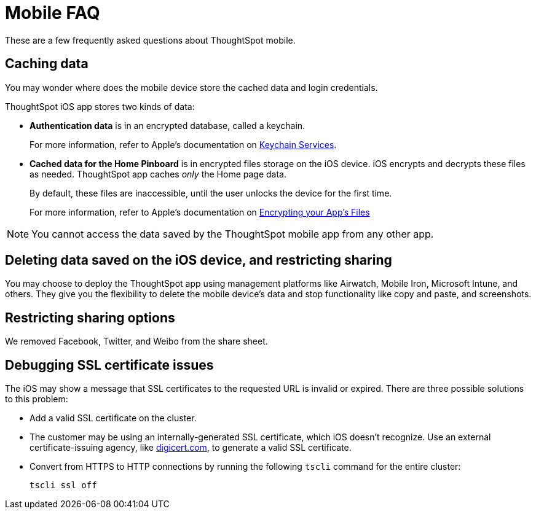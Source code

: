 = Mobile FAQ
:last_updated: 02/28/2020
:permalink: /:collection/:path.html
:sidebar: mydoc_sidebar

These are a few frequently asked questions about ThoughtSpot mobile.

== Caching data

You may wonder where does the mobile device store the cached data and login credentials.

ThoughtSpot iOS app stores two kinds of data:

* *Authentication data* is in an encrypted database, called a keychain.
+
For more information, refer to Apple's documentation on https://developer.apple.com/documentation/security/keychain_services[Keychain Services].

* *Cached data for the Home Pinboard* is in encrypted files storage on the iOS device.
iOS encrypts and decrypts these files as needed.
ThoughtSpot app caches _only_ the Home page data.
+
By default, these files are inaccessible, until the user unlocks the device for the first time.
+
For more information, refer to Apple's documentation on https://developer.apple.com/documentation/uikit/protecting_the_user_s_privacy/encrypting_your_app_s_files[Encrypting your App's Files]

NOTE: You cannot access the data saved by the ThoughtSpot mobile app from any other app.

== Deleting data saved on the iOS device, and restricting sharing

You may choose to deploy the ThoughtSpot app using management platforms like Airwatch, Mobile Iron, Microsoft Intune, and others.
They give you the flexibility to delete the mobile device's data and stop functionality like copy and paste, and screenshots.

== Restricting sharing options

We removed Facebook, Twitter, and Weibo from the share sheet.

== Debugging SSL certificate issues

The iOS may show a message that SSL certificates to the requested URL is invalid or expired.
There are three possible solutions to this problem:

* Add a valid SSL certificate on the cluster.
* The customer may be using an internally-generated SSL certificate, which iOS doesn't recognize.
Use an external certificate-issuing agency, like https://www.digicert.com/[digicert.com], to generate a valid SSL certificate.
* Convert from HTTPS to HTTP connections by running the following `tscli` command for the entire cluster:
+
----
tscli ssl off
----
